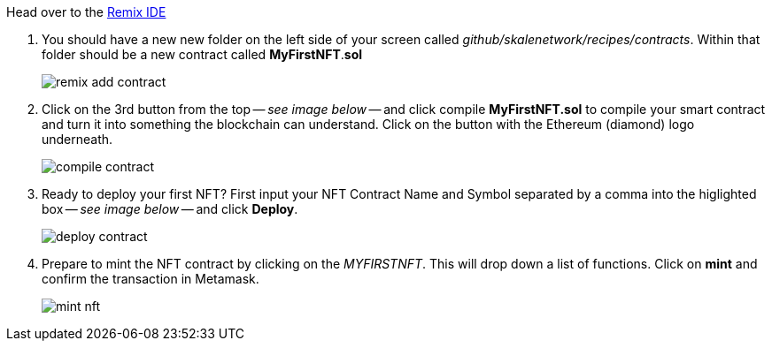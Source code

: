 Head over to the https://remix.ethereum.org/#url=https://github.com/skalenetwork/recipes/blob/recipe-mint-your-first-nft/contracts/MyFirstNFT.sol[Remix IDE]

// . On the home screen, GitHub and paste in the following as the URL: https://github.com/skalenetwork/recipes/blob/recipe-mint-your-first-nft/contracts/MyFirstNFT.sol
// +   
// * Having trouble finding GitHub? xref:help#import_contract_from_github_into_remix[Go here]

. You should have a new new folder on the left side of your screen called _github/skalenetwork/recipes/contracts_. Within that folder should be a new contract called *MyFirstNFT*.*sol*
+
image::nfts/mint-your-first-nft/remix-add-contract.png[]

. Click on the 3rd button from the top -- _see image below_ -- and click compile *MyFirstNFT.sol* to compile your smart contract and turn it into something the blockchain can understand. Click on the button with the Ethereum (diamond) logo underneath.
+
image::nfts/mint-your-first-nft/compile-contract.png[]

. Ready to deploy your first NFT? First input your NFT Contract Name and Symbol separated by a comma into the higlighted box -- _see image below_ -- and click *Deploy*.
+
image::nfts/mint-your-first-nft/deploy-contract.png[]

. Prepare to mint the NFT contract by clicking on the _MYFIRSTNFT_. This will drop down a list of functions. Click on *mint* and confirm the transaction in Metamask.
+
image::nfts/mint-your-first-nft/mint-nft.png[]